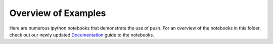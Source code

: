 Overview of Examples
=====================

Here are numerous ipython notebooks that demonstrate the use of push. For an overview of the notebooks in this folder, check out our newly updated `Documentation`_ guide to the notebooks.

.. _Documentation:
  https://lbai-push.readthedocs.io/en/latest/
